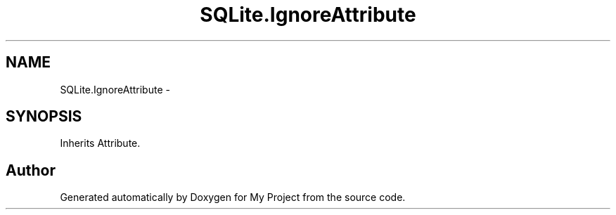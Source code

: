 .TH "SQLite.IgnoreAttribute" 3 "Tue Jul 1 2014" "My Project" \" -*- nroff -*-
.ad l
.nh
.SH NAME
SQLite.IgnoreAttribute \- 
.SH SYNOPSIS
.br
.PP
.PP
Inherits Attribute\&.

.SH "Author"
.PP 
Generated automatically by Doxygen for My Project from the source code\&.
